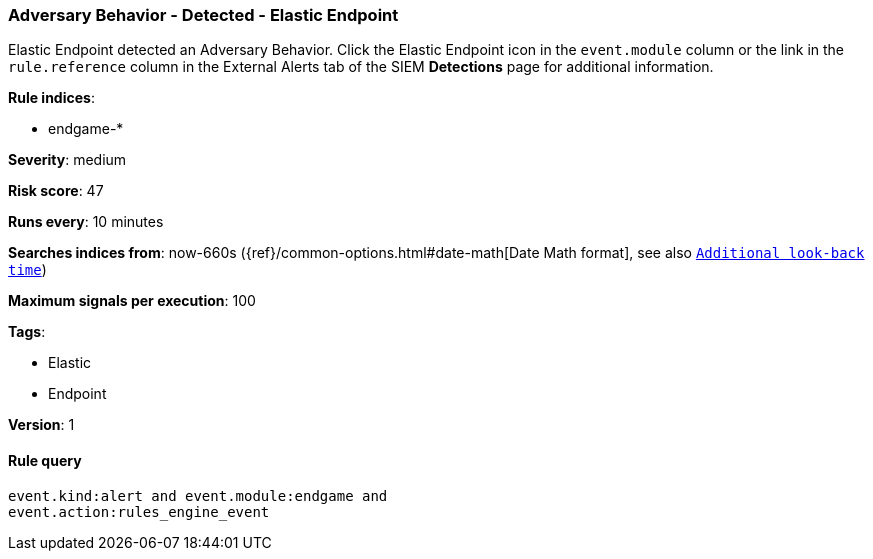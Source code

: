 [[adversary-behavior-detected-elastic-endpoint]]
=== Adversary Behavior - Detected - Elastic Endpoint

Elastic Endpoint detected an Adversary Behavior. Click the Elastic Endpoint 
icon in the `event.module` column or the link in the `rule.reference` column 
in the External Alerts tab of the SIEM *Detections* page for additional 
information.

*Rule indices*:

* endgame-*

*Severity*: medium

*Risk score*: 47

*Runs every*: 10 minutes

*Searches indices from*: now-660s ({ref}/common-options.html#date-math[Date Math format], see also <<rule-schedule, `Additional look-back time`>>)

*Maximum signals per execution*: 100

*Tags*:

* Elastic
* Endpoint

*Version*: 1

==== Rule query


[source,js]
----------------------------------
event.kind:alert and event.module:endgame and
event.action:rules_engine_event
----------------------------------

